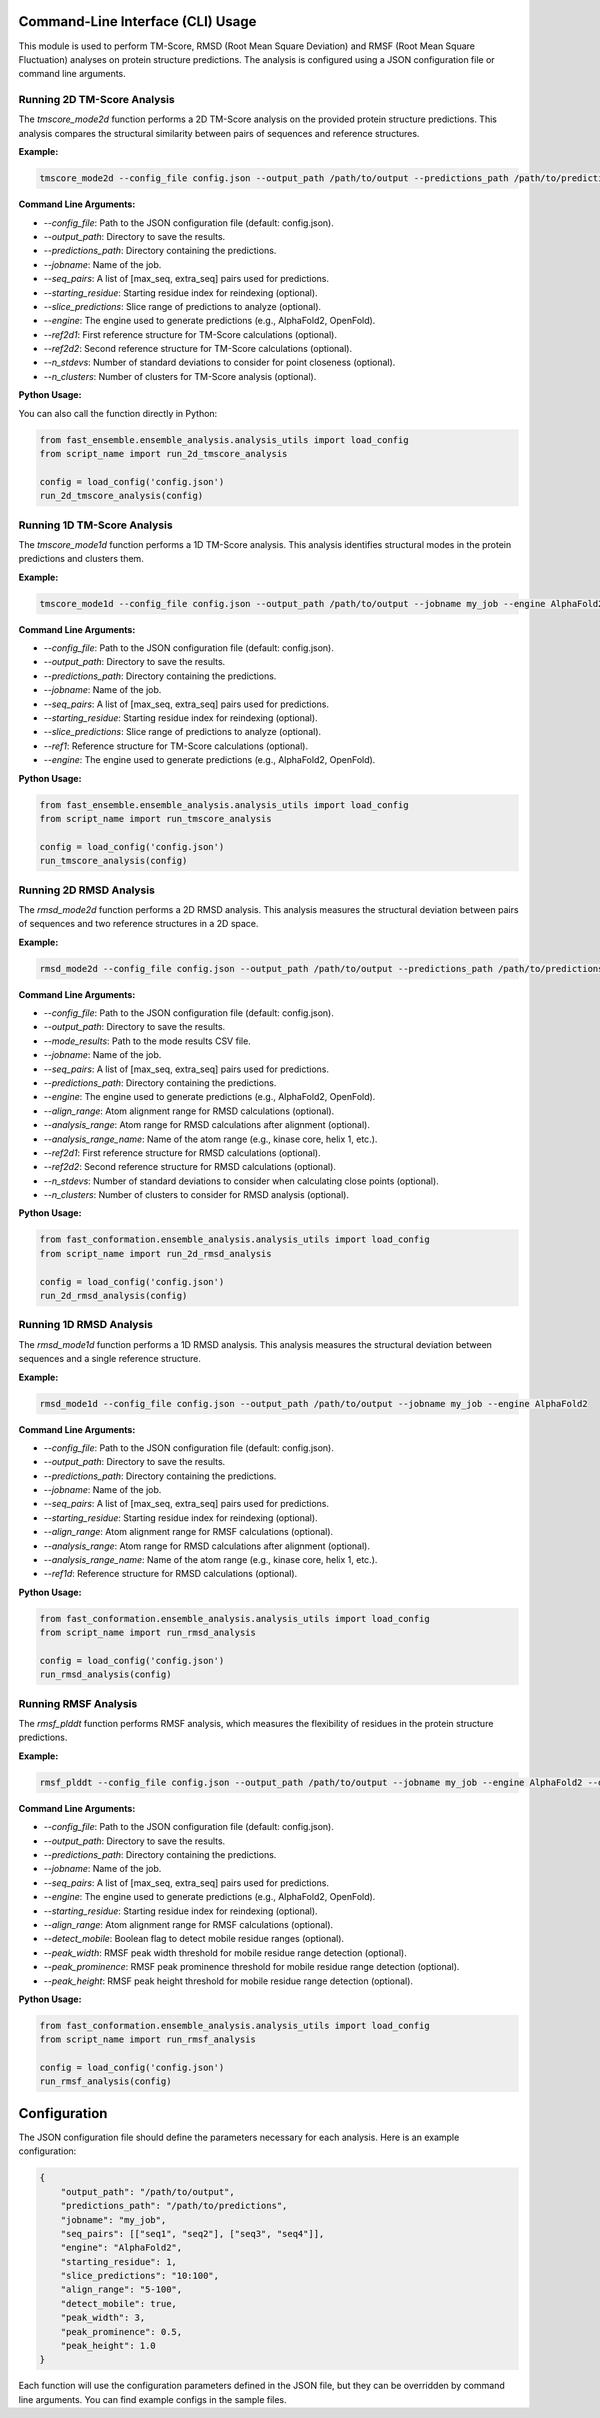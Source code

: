 
Command-Line Interface (CLI) Usage
===================================

This module is used to perform TM-Score, RMSD (Root Mean Square Deviation) and RMSF (Root Mean Square Fluctuation) analyses on protein structure predictions. The analysis is configured using a JSON configuration file or command line arguments.

Running 2D TM-Score Analysis
----------------------------

The `tmscore_mode2d` function performs a 2D TM-Score analysis on the provided protein structure predictions. This analysis compares the structural similarity between pairs of sequences and reference structures.

**Example:**

.. code-block:: bash

   tmscore_mode2d --config_file config.json --output_path /path/to/output --predictions_path /path/to/predictions --jobname my_job

**Command Line Arguments:**

- `--config_file`: Path to the JSON configuration file (default: config.json).
- `--output_path`: Directory to save the results.
- `--predictions_path`: Directory containing the predictions.
- `--jobname`: Name of the job.
- `--seq_pairs`: A list of [max_seq, extra_seq] pairs used for predictions.
- `--starting_residue`: Starting residue index for reindexing (optional).
- `--slice_predictions`: Slice range of predictions to analyze (optional).
- `--engine`: The engine used to generate predictions (e.g., AlphaFold2, OpenFold).
- `--ref2d1`: First reference structure for TM-Score calculations (optional).
- `--ref2d2`: Second reference structure for TM-Score calculations (optional).
- `--n_stdevs`: Number of standard deviations to consider for point closeness (optional).
- `--n_clusters`: Number of clusters for TM-Score analysis (optional).

**Python Usage:**

You can also call the function directly in Python:

.. code-block:: python

   from fast_ensemble.ensemble_analysis.analysis_utils import load_config
   from script_name import run_2d_tmscore_analysis

   config = load_config('config.json')
   run_2d_tmscore_analysis(config)

Running 1D TM-Score Analysis
------------------------------

The `tmscore_mode1d` function performs a 1D TM-Score analysis. This analysis identifies structural modes in the protein predictions and clusters them.

**Example:**

.. code-block:: bash

   tmscore_mode1d --config_file config.json --output_path /path/to/output --jobname my_job --engine AlphaFold2

**Command Line Arguments:**

- `--config_file`: Path to the JSON configuration file (default: config.json).
- `--output_path`: Directory to save the results.
- `--predictions_path`: Directory containing the predictions.
- `--jobname`: Name of the job.
- `--seq_pairs`: A list of [max_seq, extra_seq] pairs used for predictions.
- `--starting_residue`: Starting residue index for reindexing (optional).
- `--slice_predictions`: Slice range of predictions to analyze (optional).
- `--ref1`: Reference structure for TM-Score calculations (optional).
- `--engine`: The engine used to generate predictions (e.g., AlphaFold2, OpenFold).

**Python Usage:**

.. code-block:: python

   from fast_ensemble.ensemble_analysis.analysis_utils import load_config
   from script_name import run_tmscore_analysis

   config = load_config('config.json')
   run_tmscore_analysis(config)

Running 2D RMSD Analysis
------------------------

The `rmsd_mode2d` function performs a 2D RMSD analysis. This analysis measures the structural deviation between pairs of sequences and two reference structures in a 2D space.

**Example:**

.. code-block:: bash

   rmsd_mode2d --config_file config.json --output_path /path/to/output --predictions_path /path/to/predictions --jobname my_job

**Command Line Arguments:**

- `--config_file`: Path to the JSON configuration file (default: config.json).
- `--output_path`: Directory to save the results.
- `--mode_results`: Path to the mode results CSV file.
- `--jobname`: Name of the job.
- `--seq_pairs`: A list of [max_seq, extra_seq] pairs used for predictions.
- `--predictions_path`: Directory containing the predictions.
- `--engine`: The engine used to generate predictions (e.g., AlphaFold2, OpenFold).
- `--align_range`: Atom alignment range for RMSD calculations (optional).
- `--analysis_range`: Atom range for RMSD calculations after alignment (optional).
- `--analysis_range_name`: Name of the atom range (e.g., kinase core, helix 1, etc.).
- `--ref2d1`: First reference structure for RMSD calculations (optional).
- `--ref2d2`: Second reference structure for RMSD calculations (optional).
- `--n_stdevs`: Number of standard deviations to consider when calculating close points (optional).
- `--n_clusters`: Number of clusters to consider for RMSD analysis (optional).

**Python Usage:**

.. code-block:: python

   from fast_conformation.ensemble_analysis.analysis_utils import load_config
   from script_name import run_2d_rmsd_analysis

   config = load_config('config.json')
   run_2d_rmsd_analysis(config)

Running 1D RMSD Analysis
---------------------------

The `rmsd_mode1d` function performs a 1D RMSD analysis. This analysis measures the structural deviation between sequences and a single reference structure.

**Example:**

.. code-block:: bash

   rmsd_mode1d --config_file config.json --output_path /path/to/output --jobname my_job --engine AlphaFold2

**Command Line Arguments:**

- `--config_file`: Path to the JSON configuration file (default: config.json).
- `--output_path`: Directory to save the results.
- `--predictions_path`: Directory containing the predictions.
- `--jobname`: Name of the job.
- `--seq_pairs`: A list of [max_seq, extra_seq] pairs used for predictions.
- `--starting_residue`: Starting residue index for reindexing (optional).
- `--align_range`: Atom alignment range for RMSF calculations (optional).
- `--analysis_range`: Atom range for RMSD calculations after alignment (optional).
- `--analysis_range_name`: Name of the atom range (e.g., kinase core, helix 1, etc.).
- `--ref1d`: Reference structure for RMSD calculations (optional).

**Python Usage:**

.. code-block:: python

   from fast_conformation.ensemble_analysis.analysis_utils import load_config
   from script_name import run_rmsd_analysis

   config = load_config('config.json')
   run_rmsd_analysis(config)

Running RMSF Analysis
------------------------

The `rmsf_plddt` function performs RMSF analysis, which measures the flexibility of residues in the protein structure predictions.

**Example:**

.. code-block:: bash

   rmsf_plddt --config_file config.json --output_path /path/to/output --jobname my_job --engine AlphaFold2 --detect_mobile True

**Command Line Arguments:**

- `--config_file`: Path to the JSON configuration file (default: config.json).
- `--output_path`: Directory to save the results.
- `--predictions_path`: Directory containing the predictions.
- `--jobname`: Name of the job.
- `--seq_pairs`: A list of [max_seq, extra_seq] pairs used for predictions.
- `--engine`: The engine used to generate predictions (e.g., AlphaFold2, OpenFold).
- `--starting_residue`: Starting residue index for reindexing (optional).
- `--align_range`: Atom alignment range for RMSF calculations (optional).
- `--detect_mobile`: Boolean flag to detect mobile residue ranges (optional).
- `--peak_width`: RMSF peak width threshold for mobile residue range detection (optional).
- `--peak_prominence`: RMSF peak prominence threshold for mobile residue range detection (optional).
- `--peak_height`: RMSF peak height threshold for mobile residue range detection (optional).

**Python Usage:**

.. code-block:: python

   from fast_conformation.ensemble_analysis.analysis_utils import load_config
   from script_name import run_rmsf_analysis

   config = load_config('config.json')
   run_rmsf_analysis(config)

Configuration
=============

The JSON configuration file should define the parameters necessary for each analysis. Here is an example configuration:

.. code-block:: json

   {
       "output_path": "/path/to/output",
       "predictions_path": "/path/to/predictions",
       "jobname": "my_job",
       "seq_pairs": [["seq1", "seq2"], ["seq3", "seq4"]],
       "engine": "AlphaFold2",
       "starting_residue": 1,
       "slice_predictions": "10:100",
       "align_range": "5-100",
       "detect_mobile": true,
       "peak_width": 3,
       "peak_prominence": 0.5,
       "peak_height": 1.0
   }

Each function will use the configuration parameters defined in the JSON file, but they can be overridden by command line arguments.
You can find example configs in the sample files.